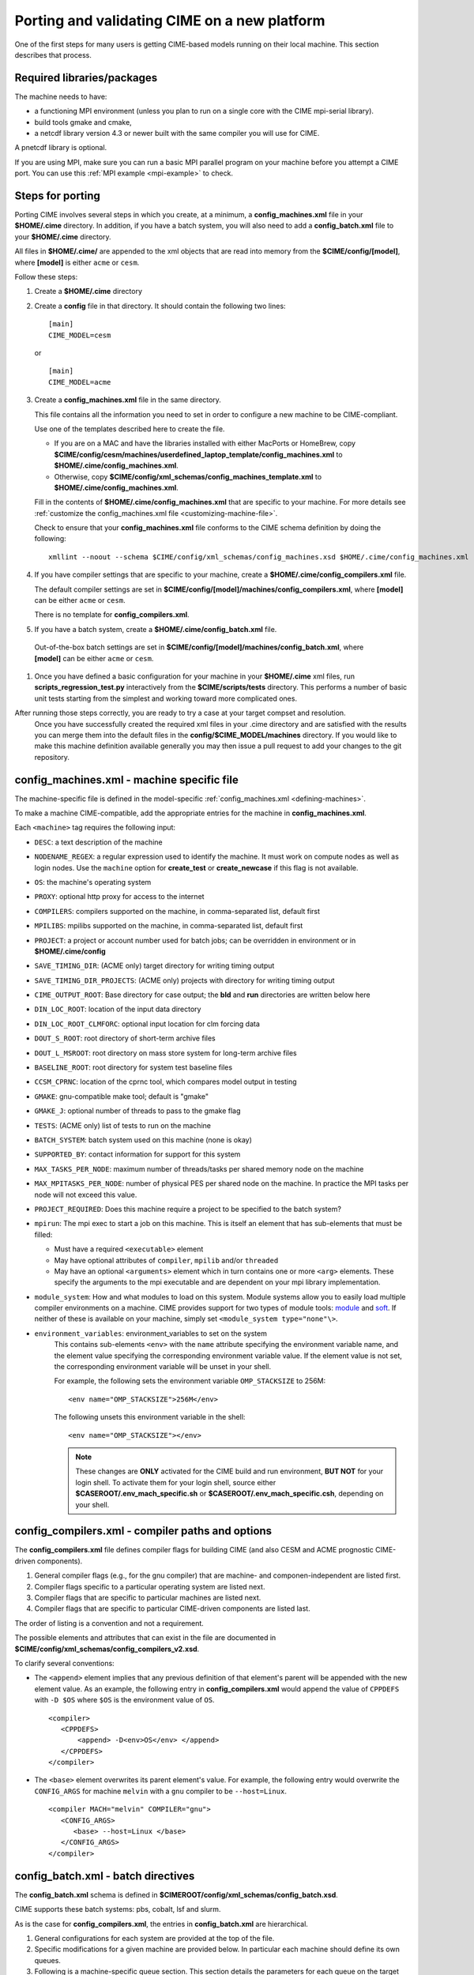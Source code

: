 .. _porting:

*********************************************
Porting and validating CIME on a new platform
*********************************************

One of the first steps for many users is getting CIME-based models running on their local machine.
This section describes that process.

===========================
Required libraries/packages
===========================

The machine needs to have:

- a functioning MPI environment (unless you plan to run on a single core with the CIME mpi-serial library).
- build tools gmake and cmake,
- a netcdf library version 4.3 or newer built with the same compiler you will use for CIME.

A pnetcdf library is optional.

If you are using MPI, make sure you can run a basic MPI parallel program on your machine before you attempt a CIME port. You can use this :ref:`MPI example <mpi-example>` to check.

=================
Steps for porting
=================

Porting CIME involves several steps in which you create, at a minimum, a **config_machines.xml** file in your **$HOME/.cime** directory.
In addition, if you have a batch system, you will also need to add a **config_batch.xml** file to your **$HOME/.cime** directory.

All files in **$HOME/.cime/** are appended to the xml objects that are read into memory from the **$CIME/config/[model]**, where **[model]** is either ``acme`` or ``cesm``.

Follow these steps:

#. Create a **$HOME/.cime** directory

#. Create a **config** file in that directory. It should contain the following two lines:
   ::

      [main]
      CIME_MODEL=cesm

   or

   ::

      [main]
      CIME_MODEL=acme

#. Create a **config_machines.xml** file in the same directory.

   This file contains all the information you need to set in order to configure a new machine to be CIME-compliant.

   Use one of the templates described here to create the file.

   - If you are on a MAC and have the libraries installed with either MacPorts or HomeBrew, copy
     **$CIME/config/cesm/machines/userdefined_laptop_template/config_machines.xml** to
     **$HOME/.cime/config_machines.xml**.

   - Otherwise, copy **$CIME/config/xml_schemas/config_machines_template.xml** to
     **$HOME/.cime/config_machines.xml**.

   Fill in the contents of **$HOME/.cime/config_machines.xml** that are specific to your machine. For more details see :ref:`customize the config_machines.xml file <customizing-machine-file>`.

   Check to ensure that your **config_machines.xml** file conforms to the CIME schema definition by doing the following:
   ::

      xmllint --noout --schema $CIME/config/xml_schemas/config_machines.xsd $HOME/.cime/config_machines.xml

#. If you have compiler settings that are specific to your machine, create a **$HOME/.cime/config_compilers.xml** file.

   The default compiler settings are set in **$CIME/config/[model]/machines/config_compilers.xml**, where **[model]** can be either ``acme`` or ``cesm``.

   There is no template for **config_compilers.xml**.

#.  If you have a batch system, create a **$HOME/.cime/config_batch.xml** file.

   Out-of-the-box batch settings are set in **$CIME/config/[model]/machines/config_batch.xml**, where **[model]** can be either ``acme`` or ``cesm``.

#. Once you have defined a basic configuration for your machine in your **$HOME/.cime** xml files, run **scripts_regression_test.py** interactively from the **$CIME/scripts/tests** directory.
   This performs a number of basic unit tests starting from the simplest and working toward more complicated ones.

After running those steps correctly, you are ready to try a case at your target compset and resolution.
   Once you have successfully created the required xml files in your .cime directory and are satisfied with the results you can merge them into the default files in the **config/$CIME_MODEL/machines** directory.
   If you would like to make this machine definition available generally you may then issue a pull request to add your changes to the git repository.

.. _customizing-machine-file:

===========================================
config_machines.xml - machine specific file
===========================================

The machine-specific file is defined in the model-specific :ref:`config_machines.xml <defining-machines>`.

To make a machine CIME-compatible, add the appropriate entries for the machine in **config_machines.xml**.

Each ``<machine>`` tag requires the following input:

- ``DESC``: a text description of the machine
- ``NODENAME_REGEX``: a regular expression used to identify the machine. It must work on compute nodes as well as login nodes. Use the ``machine`` option for **create_test** or **create_newcase** if this flag is not available.
- ``OS``: the machine's operating system
- ``PROXY``: optional http proxy for access to the internet
- ``COMPILERS``: compilers supported on the machine, in comma-separated list, default first
- ``MPILIBS``: mpilibs supported on the machine, in comma-separated list, default first
- ``PROJECT``: a project or account number used for batch jobs; can be overridden in environment or in **$HOME/.cime/config**
- ``SAVE_TIMING_DIR``: (ACME only) target directory for writing timing output
- ``SAVE_TIMING_DIR_PROJECTS``: (ACME only) projects with directory for writing timing output
- ``CIME_OUTPUT_ROOT``: Base directory for case output; the **bld** and **run** directories are written below here
- ``DIN_LOC_ROOT``: location of the input data directory
- ``DIN_LOC_ROOT_CLMFORC``: optional input location for clm forcing data
- ``DOUT_S_ROOT``: root directory of short-term archive files
- ``DOUT_L_MSROOT``: root directory on mass store system for long-term archive files
- ``BASELINE_ROOT``: root directory for system test baseline files
- ``CCSM_CPRNC``: location of the cprnc tool, which compares model output in testing
- ``GMAKE``: gnu-compatible make tool; default is "gmake"
- ``GMAKE_J``: optional number of threads to pass to the gmake flag
- ``TESTS``: (ACME only) list of tests to run on the machine
- ``BATCH_SYSTEM``: batch system used on this machine (none is okay)
- ``SUPPORTED_BY``: contact information for support for this system
- ``MAX_TASKS_PER_NODE``: maximum number of threads/tasks per shared memory node on the machine
- ``MAX_MPITASKS_PER_NODE``: number of physical PES per shared node on the machine. In practice the MPI tasks per node will not exceed this value.
- ``PROJECT_REQUIRED``: Does this machine require a project to be specified to the batch system?
- ``mpirun``: The mpi exec to start a job on this machine.
  This is itself an element that has sub-elements that must be filled:

  * Must have a required ``<executable>`` element
  * May have optional attributes of ``compiler``, ``mpilib`` and/or ``threaded``
  * May have an optional ``<arguments>`` element which in turn contains one or more ``<arg>`` elements.
    These specify the arguments to the mpi executable and are dependent on your mpi library implementation.


- ``module_system``: How and what modules to load on this system. Module systems allow you to easily load multiple compiler environments on a machine. CIME provides support for two types of module tools: `module <http://www.tacc.utexas.edu/tacc-projects/mclay/lmod>`_ and `soft  <http://www.mcs.anl.gov/hs/software/systems/softenv/softenv-intro.html>`_. If neither of these is available on your machine, simply set ``<module_system type="none"\>``.

- ``environment_variables``: environment_variables to set on the system
   This contains sub-elements ``<env>`` with the ``name`` attribute specifying the environment variable name, and the element value specifying the corresponding environment variable value. If the element value is not set, the corresponding environment variable will be unset in your shell.

   For example, the following sets the environment variable ``OMP_STACKSIZE`` to 256M:
   ::

      <env name="OMP_STACKSIZE">256M</env>

   The following unsets this environment variable in the shell:
   ::

      <env name="OMP_STACKSIZE"></env>

   .. note:: These changes are **ONLY** activated for the CIME build and run environment, **BUT NOT** for your login shell. To activate them for your login shell, source either **$CASEROOT/.env_mach_specific.sh** or **$CASEROOT/.env_mach_specific.csh**, depending on your shell.

.. _customizing-compiler-file:

=================================================
config_compilers.xml - compiler paths and options
=================================================

The **config_compilers.xml** file defines compiler flags for building CIME (and also CESM and ACME prognostic CIME-driven components).

#. General compiler flags (e.g., for the gnu compiler) that are machine- and componen-independent are listed first.

#. Compiler flags specific to a particular operating system are listed next.

#. Compiler flags that are specific to particular machines are listed next.

#. Compiler flags that are specific to particular CIME-driven components are listed last.

The order of listing is a convention and not a requirement.

The possible elements and attributes that can exist in the file are documented in **$CIME/config/xml_schemas/config_compilers_v2.xsd**.

To clarify several conventions:

- The ``<append>`` element implies that any previous definition of that element's parent will be appended with the new element value.
  As an example, the following entry in **config_compilers.xml** would append the value of ``CPPDEFS`` with ``-D $OS`` where ``$OS`` is the environment value of ``OS``.

  ::

     <compiler>
        <CPPDEFS>
            <append> -D<env>OS</env> </append>
        </CPPDEFS>
     </compiler>

- The ``<base>`` element overwrites its parent element's value. For example, the following entry would overwrite the ``CONFIG_ARGS`` for machine ``melvin`` with a ``gnu`` compiler to be ``--host=Linux``.

  ::

     <compiler MACH="melvin" COMPILER="gnu">
        <CONFIG_ARGS>
           <base> --host=Linux </base>
        </CONFIG_ARGS>
     </compiler>


.. _customizing-batch-file:

===================================
config_batch.xml - batch directives
===================================

The **config_batch.xml** schema is defined in **$CIMEROOT/config/xml_schemas/config_batch.xsd**.

CIME supports these batch systems: pbs, cobalt, lsf and slurm.

As is the case for **config_compilers.xml**, the entries in **config_batch.xml** are hierarchical.

#. General configurations for each system are provided at the top of the file.

#. Specific modifications for a given machine are provided below.  In particular each machine should define its own queues.

#. Following is a machine-specific queue section.  This section details the parameters for each queue on the target machine.

#. The last section describes several things:

   - each job that will be submitted to the queue for a CIME workflow,

   - the template file that will be used to generate that job,

   - the prerequisites that must be met before the job is submitted, and

   - the dependencies that must be satisfied before the job is run.

By default the CIME workflow consists of two jobs (**case.run**, **case.st_archive**).

In addition, there is **case.test** job that is used by the CIME system test workflow.

====================================================
Validating your port
====================================================

The following port validation is recommended for any new machine.
Carrying out these steps does not guarantee the model is running properly in all cases nor that the model is scientifically valid on the new machine.

In addition to these tests, detailed validation should be carried out for any new production run.
That means verifying that model restarts are bit-for-bit identical with a baseline run, that the model is bit-for-bit reproducible when identical cases are run for several months, and that production cases are monitored carefully as they integrate forward to identify any potential problems as early as possible. Users are responsible for their own validation process, especially with respect to science validation.

These are the recommended steps for validating a port:

1. Verify functionality by performing these `functionality tests <http://www.cesm.ucar.edu/models/cesm2.0/external-link-here>`_:

::

   ERS_D.f19_g16.X
   ERS_D.T31_g37.A
   ERS_D.f19_g16.B1850CN
   ERI.ne30_g16.X
   ERI.T31_g37.A
   ERI.f19_g16.B1850CN
   ERS.ne30_ne30.F
   ERS.f19_g16.I
   ERS.T62_g16.C
   ERS.T62_g16.DTEST
   ERT.ne30_g16.B1850CN


2. Verify performance and scaling analysis.

   a. Create one or two `load-balanced <http://www.cesm.ucar.edu/models/cesm2.0/external-link-here>`_ configurations to check into ``Machines/config_pes.xml`` for the new machine.

   b. Verify that performance and scaling are reasonable.

   c. Review timing summaries in ``$CASEROOT`` for load balance and throughput.

   d. Review coupler "daily" timing output for timing inconsistencies.
      As mentioned in `load balancing a case <http://www.cesm.ucar.edu/models/cesm2.0/external-link-here>`_, useful timing information is contained in a **cpl.log.$date** file that is produced for every run.
      The file contains the run time for each model day during the model run.
      This diagnostic is output as the model runs.
      Searc for ``tStamp`` in this file to see this information.
      The timing information is useful for tracking down temporal variability in model cost due to either inherent model variability cost (I/O, spin-up, seasonal, and so on) or hardware.
      The model daily cost generally is pretty constant unless I/O is written intermittently, such as at the end of the month.

3. Perform validation (both functional and scientific):

   a. Perform a new CIME validation test (**TODO: fill this in**)

   b. Follow the `CCSM4.0 CICE port-validation procedure <http://www.cesm.ucar.edu/models/cesm2.0/external-link-here>`_.

   c. Follow the `CCSM4.0 POP2 port-validation procedure <http://www.cesm.ucar.edu/models/cesm2.0/external-link-here>`_.

4. Perform two, one-year runs (using the expected load-balanced configuration) as separate job submissions and verify that atmosphere history files are BFB for the last month.
   Do this after some performance testing is complete; you can also combine this with the production test by running the first year as a single run and the second year as a multi-submission production run.
   This will test reproducibility, exact restart over the one-year timescale, and production capability all in one test.

5. Carry out a 20- to 30-year 1.9x2.5_gx1v6 resolution, B_1850_CN compset simulation and compare the results with the diagnostics plots for the 1.9x2.5_gx1v6 Pre-Industrial Control (see the `CCSM4.0 diagnostics <http://www.cesm.ucar.edu/models/cesm2.0/external-link-here>`_).
   Model output data for these runs will be available on the `Earth System Grid (ESG) <http://www.cesm.ucar.edu/models/cesm2.0/external-link-here>`_ as well.




